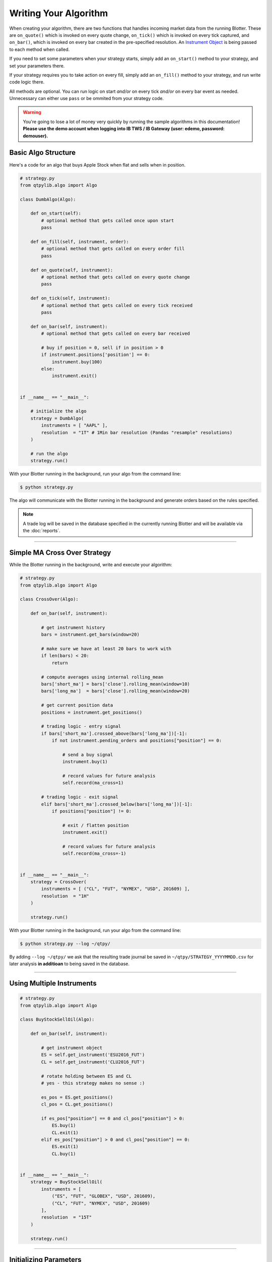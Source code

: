 Writing Your Algorithm
======================

When creating your algorithm, there are two functions that handles
incoming market data from the running Blotter. These are
``on_quote()`` which is invoked on every quote change,
``on_tick()`` which is invoked on every tick captured, and
``on_bar()``, which is invoked on every bar created in the
pre-specified resolution. An `Instrument Object <./api_instrument.html>`_ is being passed
to each method when called.

If you need to set some parameters when your strategy starts,
simply add an ``on_start()`` method to your strategy, and set
your parameters there.

If your strategy requires you to take action on every fill,
simply add an ``on_fill()`` method to your strategy, and
run write code logic there.

All methods are optional. You can run logic on start *and/or*
on every tick *and/or* on every bar event as needed. Unnecessary can
either use ``pass`` or be ommited from your strategy code.


.. warning::
    You're going to lose a lot of money very quickly by
    running the sample algorithms in this documentation!
    **Please use the demo account when logging into
    IB TWS / IB Gateway (user: edemo, password: demouser).**


Basic Algo Structure
--------------------

Here's a code for an algo that buys Apple Stock when flat
and sells when in position.

.. code:: python

    # strategy.py
    from qtpylib.algo import Algo

    class DumbAlgo(Algo):

        def on_start(self):
            # optional method that gets called once upon start
            pass

        def on_fill(self, instrument, order):
            # optional method that gets called on every order fill
            pass

        def on_quote(self, instrument):
            # optional method that gets called on every quote change
            pass

        def on_tick(self, instrument):
            # optional method that gets called on every tick received
            pass

        def on_bar(self, instrument):
            # optional method that gets called on every bar received

            # buy if position = 0, sell if in position > 0
            if instrument.positions['position'] == 0:
                instrument.buy(100)
            else:
                instrument.exit()


    if __name__ == "__main__":

        # initialize the algo
        strategy = DumbAlgo(
            instruments = [ "AAPL" ],
            resolution  = "1T" # 1Min bar resolution (Pandas "resample" resolutions)
        )

        # run the algo
        strategy.run()


With your Blotter running in the background, run your algo from the command line:

.. code:: bash

    $ python strategy.py


The algo will communicate with the Blotter running in the background and
generate orders based on the rules specified.

.. note::
    A trade log will be saved in the database specified in the
    currently running Blotter and will be available via the
    :doc:`reports`.


-----


Simple MA Cross Over Strategy
-----------------------------

While the Blotter running in the background, write and execute your algorithm:

.. code:: python

    # strategy.py
    from qtpylib.algo import Algo

    class CrossOver(Algo):

        def on_bar(self, instrument):

            # get instrument history
            bars = instrument.get_bars(window=20)

            # make sure we have at least 20 bars to work with
            if len(bars) < 20:
                return

            # compute averages using internal rolling_mean
            bars['short_ma'] = bars['close'].rolling_mean(window=10)
            bars['long_ma']  = bars['close'].rolling_mean(window=20)

            # get current position data
            positions = instrument.get_positions()

            # trading logic - entry signal
            if bars['short_ma'].crossed_above(bars['long_ma'])[-1]:
                if not instrument.pending_orders and positions["position"] == 0:

                    # send a buy signal
                    instrument.buy(1)

                    # record values for future analysis
                    self.record(ma_cross=1)

            # trading logic - exit signal
            elif bars['short_ma'].crossed_below(bars['long_ma'])[-1]:
                if positions["position"] != 0:

                    # exit / flatten position
                    instrument.exit()

                    # record values for future analysis
                    self.record(ma_cross=-1)


    if __name__ == "__main__":
        strategy = CrossOver(
            instruments = [ ("CL", "FUT", "NYMEX", "USD", 201609) ],
            resolution  = "1H"
        )

        strategy.run()


With your Blotter running in the background, run your algo from the command line:

.. code:: bash

    $ python strategy.py --log ~/qtpy/


By adding ``--log ~/qtpy/`` we ask that the resulting trade journal be saved
in ``~/qtpy/STRATEGY_YYYYMMDD.csv`` for later analysis **in additioan** to
being saved in the database.

-----

Using Multiple Instruments
--------------------------

.. code:: python

    # strategy.py
    from qtpylib.algo import Algo

    class BuyStockSellOil(Algo):

        def on_bar(self, instrument):

            # get instrument object
            ES = self.get_instrument('ESU2016_FUT')
            CL = self.get_instrument('CLU2016_FUT')

            # rotate holding between ES and CL
            # yes - this strategy makes no sense :)

            es_pos = ES.get_positions()
            cl_pos = CL.get_positions()

            if es_pos["position"] == 0 and cl_pos["position"] > 0:
                ES.buy(1)
                CL.exit(1)
            elif es_pos["position"] > 0 and cl_pos["position"] == 0:
                ES.exit(1)
                CL.buy(1)


    if __name__ == "__main__":
        strategy = BuyStockSellOil(
            instruments = [
                ("ES", "FUT", "GLOBEX", "USD", 201609),
                ("CL", "FUT", "NYMEX", "USD", 201609)
            ],
            resolution  = "15T"
        )

        strategy.run()


-----

Initializing Parameters
-----------------------

Sometimes you'd want to set some parameters when you initlize
your Strategy. To do so, simply add an ``on_start()`` method
to your strategy, and set your parameters there. It will be
invoked once when you strategy starts.


.. code:: python

    # strategy.py
    from qtpylib.algo import Algo

    class MyStrategy(Algo):

        def on_start(self):
            self.paramA = "a"
            self.paramB = "b"

        ...

-----

Available Arguments
-------------------

Below are all the parameters that can either be set via the ``Algo()``
or via CLI (**all are optional**).

Algo Parameters
~~~~~~~~~~~~~~~

- ``instruments`` List of stock symbols (for US Stocks) / IB Contract Tuples
- ``resolution`` Bar resolution (pandas resample resolution: 1T/4H/etc - use **K** for tick bars or **V** for volume bars).
- ``tick_window`` Length of tick lookback window to keep (defaults to 1)
- ``bar_window`` Length of bar lookback window to keep (defaults to 100)
- ``timezone`` Convert IB timestamps to this timezone, eg. "US/Central" (defaults to UTC)
- ``preload`` Preload history upon start (eg. 1H, 2D, etc, or K for tick bars).
- ``continuous`` Tells preloader to construct continuous Futures contracts (default is ``True``)
- ``blotter`` Log trades to MySQL server used by this Blotter (default: ``auto-detect``).

**Example:**

.. code:: python

    # strategy.py
    ...

    strategy = MyStrategy(
        instruments = [ "AAPL" ],
        resolution  = "512K", # 512 tick bars
        tick_window = 10, # keep last 10 ticks bars
        bar_window  = 500,  # keep last 500 (tick) bars
        preload     = "4H", # pre-load the last 4 hours of tick bar data
        timezone    = "US/Central", # convert all tick/bar timestamps to "US/Central"
        blotter     = "MainBlotter" # use this blotter's database to store the trade log
    )
    strategy.run()



Runtime (CLI) Parameters
~~~~~~~~~~~~~~~~~~~~~~~~

- ``--sms`` List of numbers to text orders (default: ``None``)
- ``--log`` Path to store trade data (default: ``None``)
- ``--ibport`` IB TWS/GW Port to use (default: ``4001``)
- ``--ibclient`` IB TWS/GW Client ID (default: ``998``)
- ``--ibserver`` IB TWS/GW Server hostname (default: ``localhost``)
- ``--blotter`` Log trades to MySQL server used by this Blotter (default: ``auto-detect``)
- ``--output`` Path to save the recorded data (default: ``None``)

**Example:**

.. code:: bash

    $ python strategy.py --ibport 4001 --log ~/qtpy/ --blotter MainBlotter --sms +15551230987 ...

----

Back-Testing Using QTPyLib
---------------------------

In addition to live/paper trading, QTPyLib can also be used for back-testing
**without changing event one line of code**, simply by adding the
following arguments when running your algo.

.. note::
    You **MUST** have the relevant historical data stored in your
    Blotter's database in order to run back-tests - which is also
    a good reason to keep your Blotter running for all eternity :)

    When backtesting Futures, the Blotter will will default to streaming
    adjusted, continuous contracts for the contracts requested, based
    on previously captured market data stored in the Database.

- ``--backtest`` [flag] Work in Backtest mode (default: ``False``)
- ``--start`` Backtest start date (``YYYY-MM-DD [HH:MM:SS[.MS]``)
- ``--end`` Backtest end date (``YYYY-MM-DD [HH:MM:SS[.MS]``)

With your Blotter running in the background, run your algo from the command line:

.. code:: bash

    $ python strategy.py --backtest --start 2015-01-01 --end 2015-12-31 -output portfolio.pkl

The resulting back-tested portfolio will be saved in ``./portfolio.pkl`` for later analysis.


Recording Data
--------------

You can record data from within your algo and make this data available as a csv/pickle/h5 file.
You can record whatever you want by adding this to your algo code (bar data is recorded automatically):

.. code:: python

    self.record(key=value, ...)

Then run your algo with the ``--output`` flag:

.. code:: bash

    $ python strategy.py --output path/to/recorded-file.csv


The recorded data (and bar data) will be made availble in ``./path/to/recorded-file.csv``,
which gets updated in real-time.

-----

The Instrument Object
---------------------

When writing your algo, an ``Instrument`` Object is passed to each of the algos
methods (``on_tick()``, ``on_bar()``, ``on_quote()`` and ``on_fill()``), which
has many useful `methods and properties <api.html#instrument-api>`_,
including methods to access to the tick/bar/quote data.

Whenever you call ``instrument.get_quotes(...)``, ``instrument.get_ticks(...)`` or ``instrument.get_bars(...)``,
you'll get a Pandas DataFrame (and optionally, a dict object) with the following columns/keys:

* ``asset_class`` (ie. STK, FUT, CASH, OPT, FOP, ...)
* ``symbol`` (ie. ESZ2016_FUT, AAPL, SPX20161024P02150000_OPT, ...)
* ``symbol_group`` (ie. ES_F, AAPL, SPX20161024P, ...)

**Quotes / Ticks will include:**

``bid``, ``bidsize``, ``ask``, ``asksize``, ``last``, ``lastsize``

**Bars will include:**

``open``, ``high``, ``low``, ``close``, ``volume``

**Options (Quotes/Ticks/Bars) will include:**

* ``opt_underlying`` Options' Underlying's Price
* ``opt_dividend`` Options' Underlying Dividend
* ``opt_iv`` Options' Implied Volatility
* ``opt_oi`` Options' Open Interest
* ``opt_price`` Options' Price
* ``opt_volume`` Options' Volume
* ``opt_delta`` Options' Delta
* ``opt_gamma`` Options' Gamma
* ``opt_theta`` Options' Theta
* ``opt_vega`` Options' Vega


.. note::
    See a list of all of ``Instrument`` Object's methods and properties in the
    `Instrument API Reference <api.html#instrument-api>`_.


-----

Instruments Tuples
------------------

When initilizing your algo, you're required to pass a list of instruments
you want to trades. List items can be a Ticker Symbol ``String`` (for **US Stocks** only)
or an ``Tuple`` in IB format for other instruments.

**Example: US Stocks**

.. code:: python

    instruments = [ "AAPL", "GOOG", "..." ]

For anything other than US Stocks, you must use IB Tuples in the
following data information:

``(symbol, sec_type, exchange, currency [, expiry [, strike, opt_type]])``

Where ``expiry`` must be provided for Futures (YYYYMM) and Options (YYYYMMDD)
whereas ``strike`` and ``opt_type`` must be a provided for Options (PUT/CALL).


**Example: UK Stock**

.. code:: python

    instruments = [ ("BARC", "STK", "LSE", "GBP"), (...) ]


**Example: S&P E-mini Futures**

.. code:: python

    instruments = [ ("ES", "FUT", "GLOBEX", "USD", 201609), (...) ]


**Example: Netflix Option**

.. code:: python

    instruments = [ ("NFLX", "OPT", "SMART", "USD", 20160819, 98.50, "PUT"), (...) ]


**Example: Forex (EUR/USD)**

.. code:: python

    instruments = [ ("EUR", "CASH", "IDEALPRO", "USD"), (...) ]

-----

For best practice, its recommended that you use the full IB Tuple
structure for all types of instruments:

.. code:: python

    instruments = [
        ("AAPL", "STK", "SMART", "USD", "", 0.0, ""),
        ("BARC", "STK", "LSE", "GBP", "", 0.0, ""),
        ("ES", "FUT", "GLOBEX", "USD", 201609, 0.0, ""),
        ("NFLX", "OPT", "SMART", "USD", 20160819, 98.50, "PUT"),
        ("EUR", "CASH", "IDEALPRO", "USD", "", 0.0, ""),
        ...
    ]

